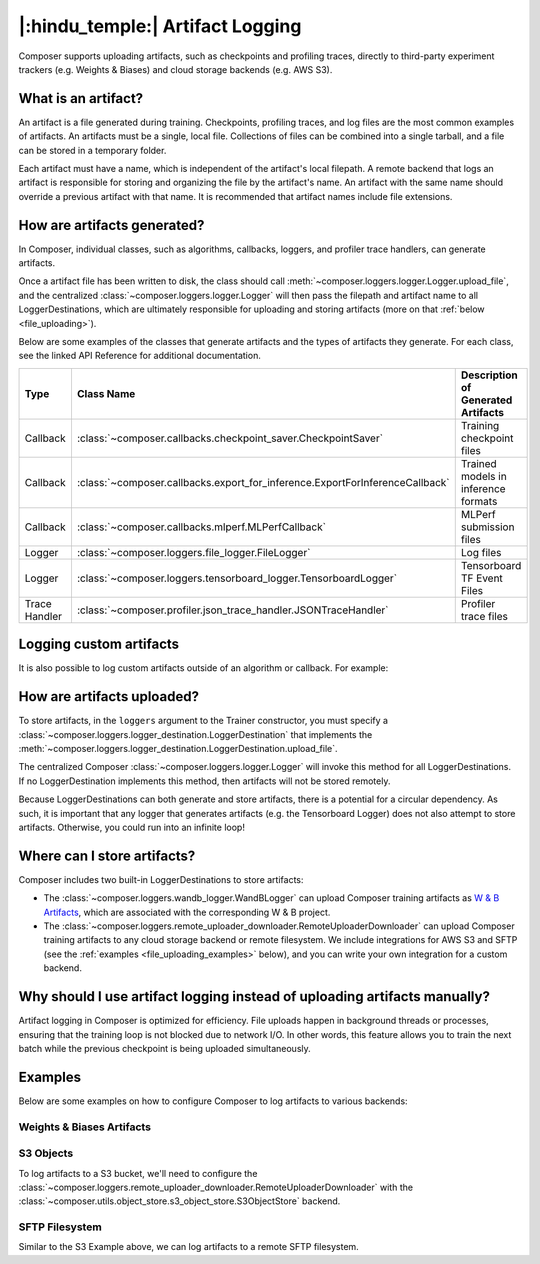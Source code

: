 |:hindu_temple:| Artifact Logging
=================================

Composer supports uploading artifacts, such as checkpoints and profiling traces, directly to third-party
experiment trackers (e.g. Weights & Biases) and cloud storage backends (e.g. AWS S3).

What is an artifact?
--------------------

An artifact is a file generated during training. Checkpoints, profiling traces, and log files
are the most common examples of artifacts. An artifacts must be a single, local file.
Collections of files can be combined into a single tarball, and a file can be stored in a temporary folder.

Each artifact must have a name, which is independent of the artifact's local filepath.
A remote backend that logs an artifact is responsible for storing and organizing the file by the artifact's
name. An artifact with the same name should override a previous artifact with that name. It is recommended that
artifact names include file extensions.

How are artifacts generated?
----------------------------

In Composer, individual classes, such as algorithms, callbacks, loggers, and profiler trace handlers, can generate
artifacts.

Once a artifact file has been written to disk, the class should call
:meth:`~composer.loggers.logger.Logger.upload_file`, and the
centralized :class:`~composer.loggers.logger.Logger` will then pass the filepath and artifact name to all
LoggerDestinations, which are ultimately responsible for uploading and storing artifacts
(more on that :ref:`below <file_uploading>`).

Below are some examples of the classes that generate artifacts and the types of artifacts they generate. For each class,
see the linked API Reference for additional documentation.

.. list-table::
    :header-rows: 1

    * - Type
      - Class Name
      - Description of Generated Artifacts
    * - Callback
      - :class:`~composer.callbacks.checkpoint_saver.CheckpointSaver`
      - Training checkpoint files
    * - Callback
      - :class:`~composer.callbacks.export_for_inference.ExportForInferenceCallback`
      - Trained models in inference formats
    * - Callback
      - :class:`~composer.callbacks.mlperf.MLPerfCallback`
      - MLPerf submission files
    * - Logger
      - :class:`~composer.loggers.file_logger.FileLogger`
      - Log files
    * - Logger
      - :class:`~composer.loggers.tensorboard_logger.TensorboardLogger`
      - Tensorboard TF Event Files
    * - Trace Handler
      - :class:`~composer.profiler.json_trace_handler.JSONTraceHandler`
      - Profiler trace files

Logging custom artifacts
------------------------

It is also possible to log custom artifacts outside of an algorithm or callback. For example:

.. testcode::

    from composer import Trainer
    from composer.loggers import LogLevel

    # Construct the trainer
    trainer = Trainer(...)

    # Log a custom artifact, such as a configuration YAML
    trainer.logger.upload_file(
        log_level=LogLevel.FIT,
        artifact_name='hparams.yaml',
        file_path='/path/to/hparams.yaml',
    )

    # Train!
    trainer.fit()

.. _file_uploading:

How are artifacts uploaded?
---------------------------

To store artifacts, in the ``loggers`` argument to the Trainer constructor, you must specify a
:class:`~composer.loggers.logger_destination.LoggerDestination` that implements the
:meth:`~composer.loggers.logger_destination.LoggerDestination.upload_file`.

.. seealso::

    The built-in :class:`~composer.loggers.wandb_logger.WandBLogger` and
    :class:`~composer.loggers.remote_uploader_downloader.RemoteUploaderDownloader`
    implement this method -- see the examples below.

The centralized Composer
:class:`~composer.loggers.logger.Logger` will invoke this method for all LoggerDestinations. If no LoggerDestination
implements this method, then artifacts will not be stored remotely.

Because LoggerDestinations can both generate and store artifacts, there is a potential for a circular dependency. As
such, it is important that any logger that generates artifacts (e.g. the Tensorboard Logger) does not also attempt
to store artifacts. Otherwise, you could run into an infinite loop!

Where can I store artifacts?
----------------------------

Composer includes two built-in LoggerDestinations to store artifacts:

*   The :class:`~composer.loggers.wandb_logger.WandBLogger` can upload Composer training artifacts
    as `W & B Artifacts <https://docs.wandb.ai/ref/python/artifact>`_, which are associated with the corresponding
    W & B project.

*   The :class:`~composer.loggers.remote_uploader_downloader.RemoteUploaderDownloader` can upload Composer training artifacts
    to any cloud storage backend or remote filesystem. We include integrations for AWS S3 and SFTP
    (see the :ref:`examples <file_uploading_examples>` below), and you can write your own integration for a custom backend.


Why should I use artifact logging instead of uploading artifacts manually?
--------------------------------------------------------------------------

Artifact logging in Composer is optimized for efficiency. File uploads happen in background threads or
processes, ensuring that the training loop is not blocked due to network I/O. In other words, this feature
allows you to train the next batch while the previous checkpoint is being uploaded simultaneously.

.. _file_uploading_examples:


Examples
--------

Below are some examples on how to configure Composer to log artifacts to various backends:

Weights & Biases Artifacts
^^^^^^^^^^^^^^^^^^^^^^^^^^

.. seealso::

    The :class:`~composer.loggers.wandb_logger.WandBLogger` API Reference.

.. testcode::
    :skipif: not _WANDB_INSTALLED

    from composer.loggers import WandBLogger
    from composer import Trainer

    # Configure the logger
    logger = WandBLogger(
        log_artifacts=True,  # enable artifact logging
    )

    # Define the trainer
    trainer = Trainer(
        ...,
        loggers=logger,
    )

    # Train!
    trainer.fit()

S3 Objects
^^^^^^^^^^

To log artifacts to a S3 bucket, we'll need to configure the :class:`~composer.loggers.remote_uploader_downloader.RemoteUploaderDownloader`
with the :class:`~composer.utils.object_store.s3_object_store.S3ObjectStore` backend.

.. seealso::

    The :class:`~composer.loggers.remote_uploader_downloader.RemoteUploaderDownloader` and
    :class:`~composer.utils.object_store.s3_object_store.S3ObjectStore` API Reference.

.. testcode::
    :skipif: not _LIBCLOUD_INSTALLED

    from composer.loggers import RemoteUploaderDownloader
    from composer.utils.object_store import S3ObjectStore
    from composer import Trainer

    # Configure the logger
    logger = RemoteUploaderDownloader(
        object_store_cls=S3ObjectStore,
        object_store_kwargs={
            # Keyword arguments for the S3ObjectStore constructor.
            # See the API reference for all available arguments
            'bucket': 'my-bucket-name',
        },
    )

    # Define the trainer
    trainer = Trainer(
        ...,
        loggers=logger,
    )

    # Train!
    trainer.fit()

SFTP Filesystem
^^^^^^^^^^^^^^^

Similar to the S3 Example above, we can log artifacts to a remote SFTP filesystem.

.. seealso::

    The :class:`~composer.loggers.remote_uploader_downloader.RemoteUploaderDownloader` and
    :class:`~composer.utils.object_store.sftp_object_store.SFTPObjectStore` API Reference.

.. testcode::
    :skipif: not _LIBCLOUD_INSTALLED

    from composer.loggers import RemoteUploaderDownloader
    from composer.utils.object_store import SFTPObjectStore
    from composer import Trainer

    # Configure the logger
    logger = RemoteUploaderDownloader(
        object_store_cls=SFTPObjectStore,
        object_store_kwargs={
            # Keyword arguments for the SFTPObjectStore constructor.
            # See the API reference for all available arguments
            'host': 'sftp_server.example.com',
        },
    )

    # Define the trainer
    trainer = Trainer(
        ...,
        loggers=logger,
    )

    # Train!
    trainer.fit()
